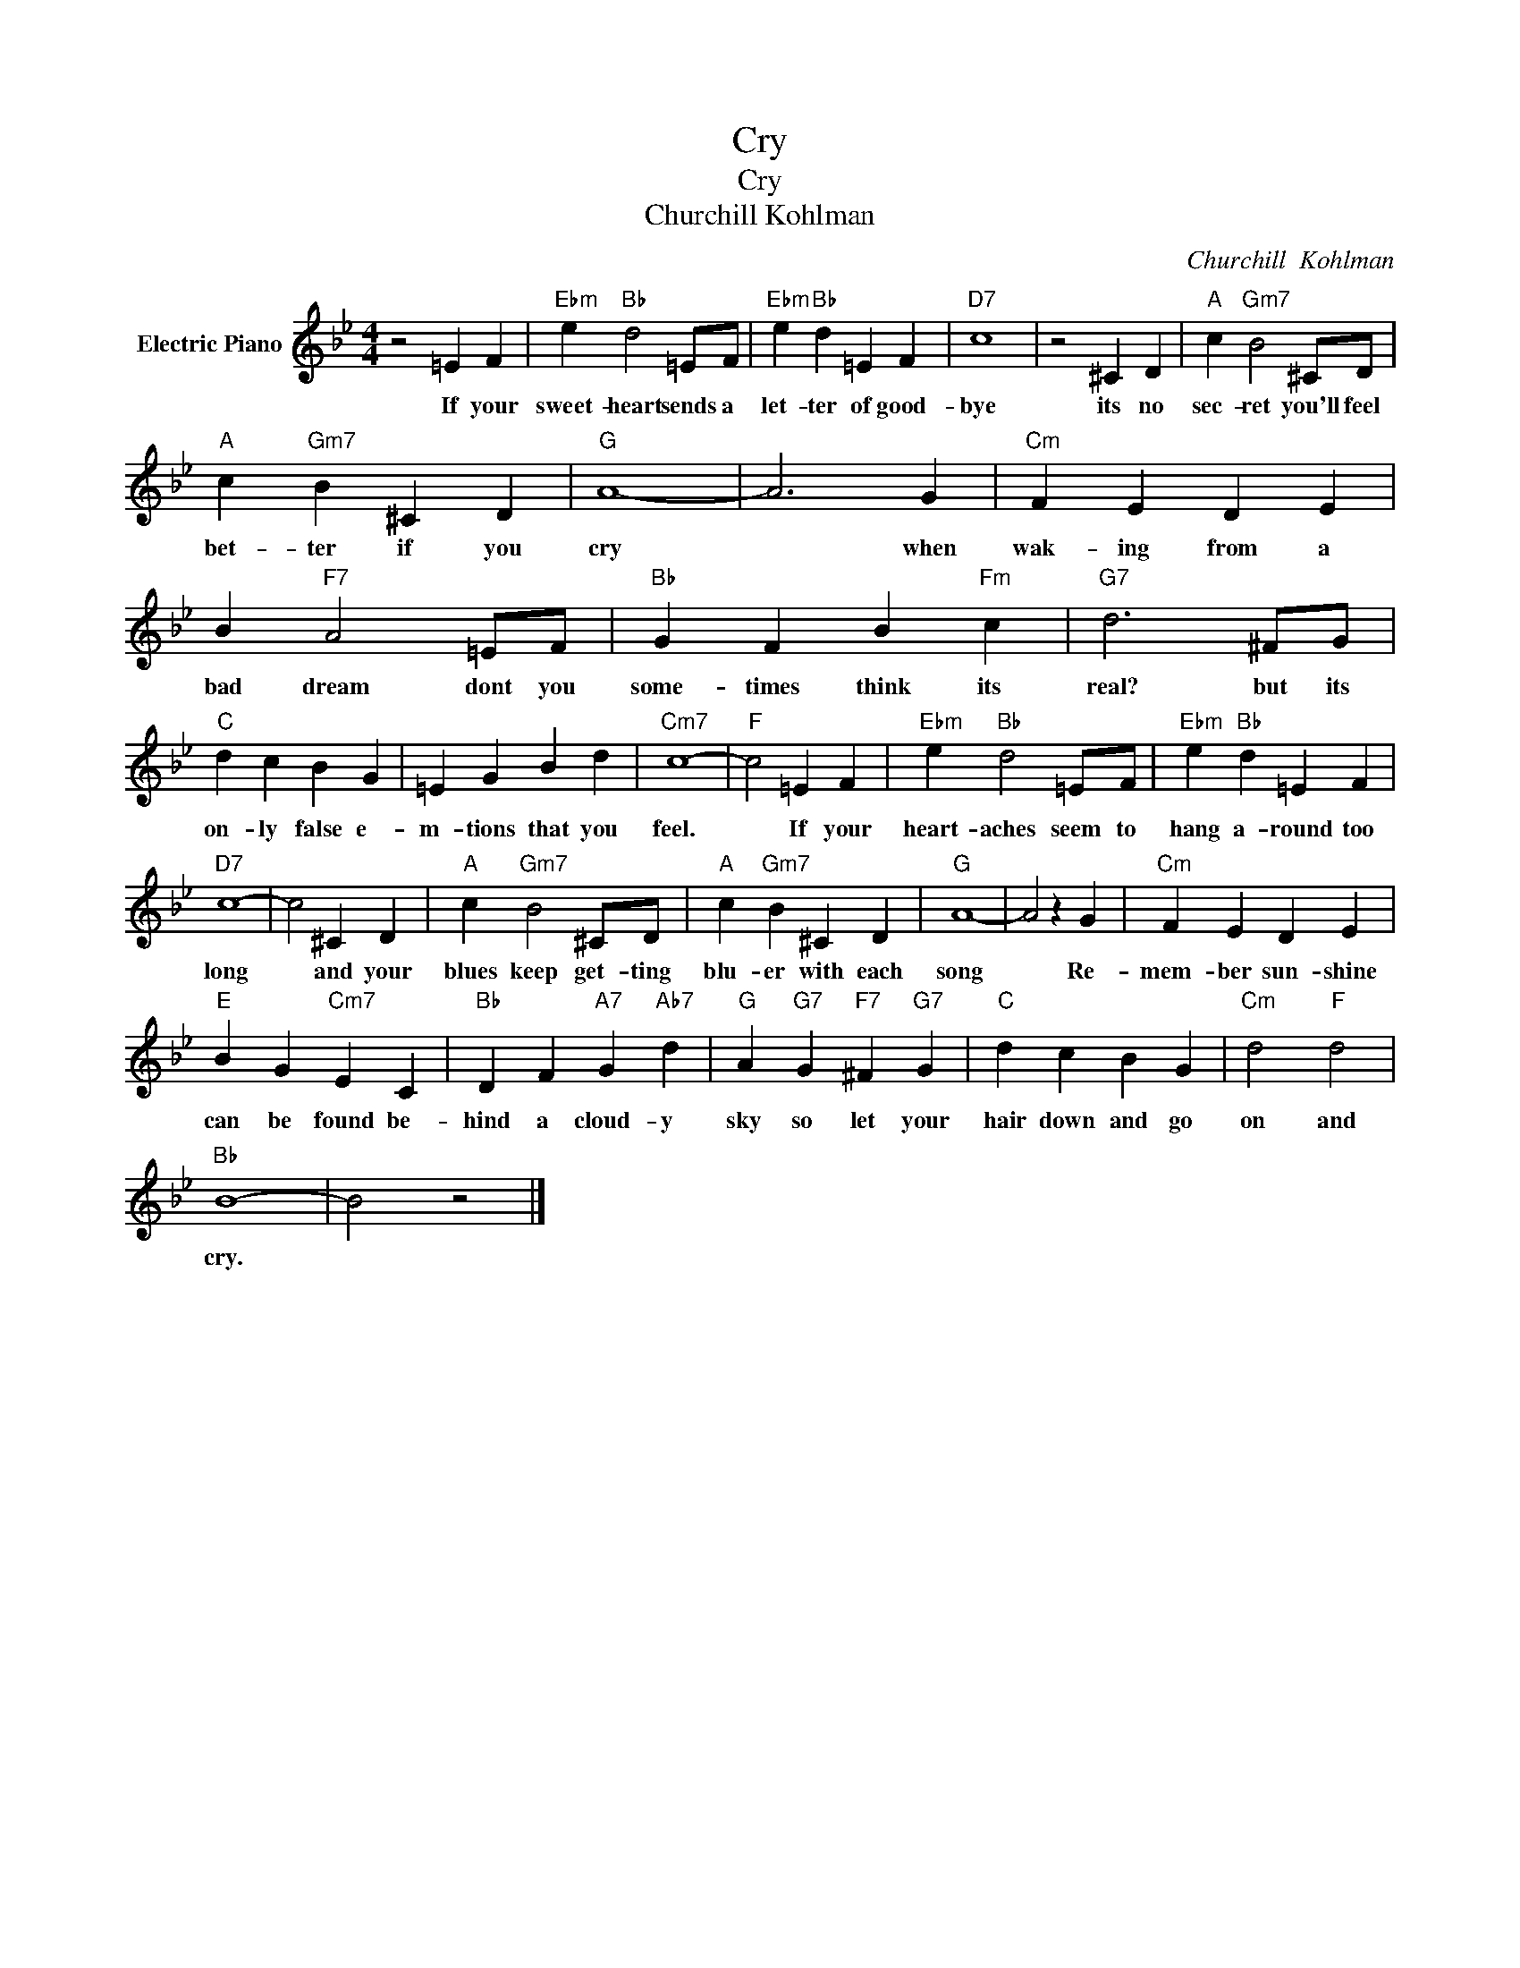 X:1
T:Cry
T:Cry
T:Churchill Kohlman
C:Churchill  Kohlman
Z:All Rights Reserved
L:1/4
M:4/4
K:Bb
V:1 treble nm="Electric Piano"
%%MIDI program 4
V:1
 z2 =E F |"Ebm" e"Bb" d2 =E/F/ |"Ebm" e"Bb" d =E F |"D7" c4 | z2 ^C D |"A" c"Gm7" B2 ^C/D/ | %6
w: If your|sweet- heart sends a|let- ter of good-|bye|its no|sec- ret you'll feel|
"A" c"Gm7" B ^C D |"G" A4- | A3 G |"Cm" F E D E | B"F7" A2 =E/F/ |"Bb" G F B"Fm" c |"G7" d3 ^F/G/ | %13
w: bet- ter if you|cry|* when|wak- ing from a|bad dream dont you|some- times think its|real? but its|
"C" d c B G | =E G B d |"Cm7" c4- |"F" c2 =E F |"Ebm" e"Bb" d2 =E/F/ |"Ebm" e"Bb" d =E F | %19
w: on- ly false e-|m- tions that you|feel.|* If your|heart- aches seem to|hang a- round too|
"D7" c4- | c2 ^C D |"A" c"Gm7" B2 ^C/D/ |"A" c"Gm7" B ^C D |"G" A4- | A2 z G |"Cm" F E D E | %26
w: long|* and your|blues keep get- ting|blu- er with each|song|* Re-|mem- ber sun- shine|
"E" B G"Cm7" E C |"Bb" D F"A7" G"Ab7" d |"G" A"G7" G"F7" ^F"G7" G |"C" d c B G |"Cm" d2"F" d2 | %31
w: can be found be-|hind a cloud- y|sky so let your|hair down and go|on and|
"Bb" B4- | B2 z2 |] %33
w: cry.||

